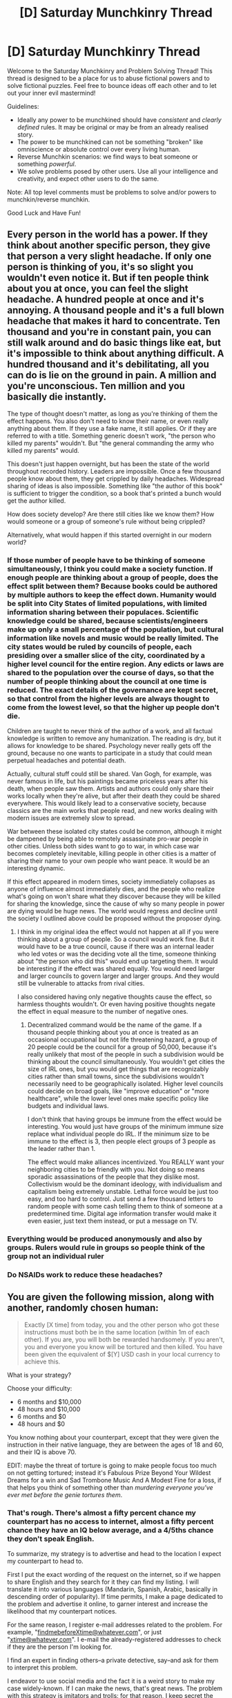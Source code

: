 #+TITLE: [D] Saturday Munchkinry Thread

* [D] Saturday Munchkinry Thread
:PROPERTIES:
:Author: AutoModerator
:Score: 17
:DateUnix: 1534000013.0
:DateShort: 2018-Aug-11
:END:
Welcome to the Saturday Munchkinry and Problem Solving Thread! This thread is designed to be a place for us to abuse fictional powers and to solve fictional puzzles. Feel free to bounce ideas off each other and to let out your inner evil mastermind!

Guidelines:

- Ideally any power to be munchkined should have /consistent/ and /clearly defined/ rules. It may be original or may be from an already realised story.
- The power to be munchkined can not be something "broken" like omniscience or absolute control over every living human.
- Reverse Munchkin scenarios: we find ways to beat someone or something /powerful/.
- We solve problems posed by other users. Use all your intelligence and creativity, and expect other users to do the same.

Note: All top level comments must be problems to solve and/or powers to munchkin/reverse munchkin.

Good Luck and Have Fun!


** Every person in the world has a power. If they think about another specific person, they give that person a very slight headache. If only one person is thinking of you, it's so slight you wouldn't even notice it. But if ten people think about you at once, you can feel the slight headache. A hundred people at once and it's annoying. A thousand people and it's a full blown headache that makes it hard to concentrate. Ten thousand and you're in constant pain, you can still walk around and do basic things like eat, but it's impossible to think about anything difficult. A hundred thousand and it's debilitating, all you can do is lie on the ground in pain. A million and you're unconscious. Ten million and you basically die instantly.

The type of thought doesn't matter, as long as you're thinking of them the effect happens. You also don't need to know their name, or even really anything about them. If they use a fake name, it still applies. Or if they are referred to with a title. Something generic doesn't work, "the person who killed my parents" wouldn't. But "the general commanding the army who killed my parents" would.

This doesn't just happen overnight, but has been the state of the world throughout recorded history. Leaders are impossible. Once a few thousand people know about them, they get crippled by daily headaches. Widespread sharing of ideas is also impossible. Something like "the author of this book" is sufficient to trigger the condition, so a book that's printed a bunch would get the author killed.

How does society develop? Are there still cities like we know them? How would someone or a group of someone's rule without being crippled?

Alternatively, what would happen if this started overnight in our modern world?
:PROPERTIES:
:Author: Watchful1
:Score: 16
:DateUnix: 1534012841.0
:DateShort: 2018-Aug-11
:END:

*** If those number of people have to be thinking of someone simultaneously, I think you could make a society function. If enough people are thinking about a group of people, does the effect split between them? Because books could be authored by multiple authors to keep the effect down. Humanity would be split into City States of limited populations, with limited information sharing between their populaces. Scientific knowledge could be shared, because scientists/engineers make up only a small percentage of the population, but cultural information like novels and music would be really limited. The city states would be ruled by councils of people, each presiding over a smaller slice of the city, coordinated by a higher level council for the entire region. Any edicts or laws are shared to the population over the course of days, so that the number of people thinking about the council at one time is reduced. The exact details of the governance are kept secret, so that control from the higher levels are always thought to come from the lowest level, so that the higher up people don't die.

Children are taught to never think of the author of a work, and all factual knowledge is written to remove any humanization. The reading is dry, but it allows for knowledge to be shared. Psychology never really gets off the ground, because no one wants to participate in a study that could mean perpetual headaches and potential death.

Actually, cultural stuff could still be shared. Van Gogh, for example, was never famous in life, but his paintings became priceless years after his death, when people saw them. Artists and authors could only share their works locally when they're alive, but after their death they could be shared everywhere. This would likely lead to a conservative society, because classics are the main works that people read, and new works dealing with modern issues are extremely slow to spread.

War between these isolated city states could be common, although it might be dampened by being able to remotely assassinate pro-war people in other cities. Unless both sides want to go to war, in which case war becomes completely inevitable, killing people in other cities is a matter of sharing their name to your own people who want peace. It would be an interesting dynamic.

If this effect appeared in modern times, society immediately collapses as anyone of influence almost immediately dies, and the people who realize what's going on won't share what they discover because they will be killed for sharing the knowledge, since the cause of why so many people in power are dying would be huge news. The world would regress and decline until the society I outlined above could be proposed without the proposer dying.
:PROPERTIES:
:Author: sicutumbo
:Score: 12
:DateUnix: 1534016098.0
:DateShort: 2018-Aug-12
:END:

**** I think in my original idea the effect would not happen at all if you were thinking about a group of people. So a council would work fine. But it would have to be a true council, cause if there was an internal leader who led votes or was the deciding vote all the time, someone thinking about "the person who did this" would end up targeting them. It would be interesting if the effect was shared equally. You would need larger and larger councils to govern larger and larger groups. And they would still be vulnerable to attacks from rival cities.

I also considered having only negative thoughts cause the effect, so harmless thoughts wouldn't. Or even having positive thoughts negate the effect in equal measure to the number of negative ones.
:PROPERTIES:
:Author: Watchful1
:Score: 6
:DateUnix: 1534018322.0
:DateShort: 2018-Aug-12
:END:

***** Decentralized command would be the name of the game. If a thousand people thinking about you at once is treated as an occasional occupational but not life threatening hazard, a group of 20 people could be the council for a group of 50,000, because it's really unlikely that most of the people in such a subdivision would be thinking about the council simultaneously. You wouldn't get cities the size of IRL ones, but you would get things that are recognizably cities rather than small towns, since the subdivisions wouldn't necessarily need to be geographically isolated. Higher level councils could decide on broad goals, like "improve education" or "more healthcare", while the lower level ones make specific policy like budgets and individual laws.

I don't think that having groups be immune from the effect would be interesting. You would just have groups of the minimum immune size replace what individual people do IRL. If the minimum size to be immune to the effect is 3, then people elect groups of 3 people as the leader rather than 1.

The effect would make alliances incentivized. You REALLY want your neighboring cities to be friendly with you. Not doing so means sporadic assassinations of the people that they dislike most. Collectivism would be the dominant ideology, with individualism and capitalism being extremely unstable. Lethal force would be just too easy, and too hard to control. Just send a few thousand letters to random people with some cash telling them to think of someone at a predetermined time. Digital age information transfer would make it even easier, just text them instead, or put a message on TV.
:PROPERTIES:
:Author: sicutumbo
:Score: 9
:DateUnix: 1534019430.0
:DateShort: 2018-Aug-12
:END:


*** Everything would be produced anonymously and also by groups. Rulers would rule in groups so people think of the group not an individual ruler
:PROPERTIES:
:Author: RMcD94
:Score: 3
:DateUnix: 1534069555.0
:DateShort: 2018-Aug-12
:END:


*** Do NSAIDs work to reduce these headaches?
:PROPERTIES:
:Author: derefr
:Score: 1
:DateUnix: 1534102889.0
:DateShort: 2018-Aug-13
:END:


** You are given the following mission, along with another, randomly chosen human:

#+begin_quote
  Exactly [X time] from today, you and the other person who got these instructions must both be in the same location (within 1m of each other). If you are, you will both be rewarded handsomely. If you aren't, you and everyone you know will be tortured and then killed. You have been given the equivalent of $[Y] USD cash in your local currency to achieve this.
#+end_quote

What is your strategy?

Choose your difficulty:

- 6 months and $10,000
- 48 hours and $10,000
- 6 months and $0
- 48 hours and $0

You know nothing about your counterpart, except that they were given the instruction in their native language, they are between the ages of 18 and 60, and their IQ is above 70.

EDIT: maybe the threat of torture is going to make people focus too much on not getting tortured; instead it's Fabulous Prize Beyond Your Wildest Dreams for a win and Sad Trombone Music And A Modest Fine for a loss, if that helps you think of something other than /murdering everyone you've ever met before the genie tortures them/.
:PROPERTIES:
:Author: MagicWeasel
:Score: 11
:DateUnix: 1534065360.0
:DateShort: 2018-Aug-12
:END:

*** That's rough. There's almost a fifty percent chance my counterpart has no access to internet, almost a fifty percent chance they have an IQ below average, and a 4/5ths chance they don't speak English.

To summarize, my strategy is to advertise and head to the location I expect my counterpart to head to.

First I put the exact wording of the request on the internet, so if we happen to share English and they search for it they can find my listing. I will translate it into various languages (Mandarin, Spanish, Arabic, basically in descending order of popularity). If time permits, I make a page dedicated to the problem and advertise it online, to garner interest and increase the likelihood that my counterpart notices.

For the same reason, I register e-mail addresses related to the problem. For example, "[[mailto:findmebeforeXtime@whatever.com][findmebeforeXtime@whatever.com]]", or just "[[mailto:xtime@whatever.com][xtime@whatever.com]]". I e-mail the already-registered addresses to check if they are the person I'm looking for.

I find an expert in finding others--a private detective, say--and ask for them to interpret this problem.

I endeavor to use social media and the fact it is a weird story to make my case widely-known. If I can make the news, that's great news. The problem with this strategy is imitators and trolls: for that reason, I keep secret the amount USD that I was given for verification purposes.

If I have only 48 hours... well. I request that anyone reading this pretend they are in that situation, decide what to do, and see if it matches my own strategy (The following): I would head to the most populous urban area on Earth--Tokyo, Japan (according to Wikipedia)--and wait in the airport with a sign until time ran out. My hope is that my counterpart thinks the same way and ends up there. I decided on this after having found no better way to decide where to meet--I thought about landmarks, uniqueness, etc. I discarded the north pole as unreasonable, and various other cities as only important locally. I hope my counterpart also has a passport.

Related: [[https://en.wikipedia.org/wiki/Focal_point_(game_theory)][focal points]]

Final thing: I get cyanide pills for myself and those I know, to be placed in the mouth just before x time. This is just in case anyone wants a way out if I fail. I suppose I'd warn the police as well, but I suspect the evil djinn playing this prank can circumvent the police. I hope the djinn doesn't think to prevent a person from biting down.

If I get to choose, I choose the easiest difficulty or not to play. I doubt the reward is worth the risk.
:PROPERTIES:
:Author: blasted0glass
:Score: 5
:DateUnix: 1534069257.0
:DateShort: 2018-Aug-12
:END:

**** I think heading to the city nearest the centre average of humanity is better than most populous. Most populous changes and is debatable. Something with a lot of flights like London is better too.

Anyway you're fucked because your compatriot will be too poor to get far from their location and if you don't know who they are you won't even be able to get to them in time
:PROPERTIES:
:Author: RMcD94
:Score: 4
:DateUnix: 1534070878.0
:DateShort: 2018-Aug-12
:END:

***** u/MagicWeasel:
#+begin_quote
  will be too poor to get far from their location
#+end_quote

Not if you choose the $10,000 each option! Plenty of money for last minute fares to pretty much anywhere in the world.
:PROPERTIES:
:Author: MagicWeasel
:Score: 3
:DateUnix: 1534078991.0
:DateShort: 2018-Aug-12
:END:


*** Randomly chosen human? What if it is literally impossible for you to meet up in 48 hours? E.g., if the randomly chosen human is an astronaut in space, or a tribal villager in the middle of nowhere who doesn't even know civilization exists, or someone stranded on a deserted island or stuck in a collapsed cave? Or worse, someone in a coma or about to die?

The mission is especially cruel because it's going to be nigh impossible to convince everyone you know that they are about to be tortured and killed in 48 hours, and should commit suicide before then. You would have no choice but to murder them to save them from torture, and even then it is difficult to kill everyone you know within 48 hours.
:PROPERTIES:
:Author: ShiranaiWakaranai
:Score: 5
:DateUnix: 1534076882.0
:DateShort: 2018-Aug-12
:END:

**** Geez, cyanide pills and mass murder: you munchkinry friends are a crazy bunch. If it makes you engage with the problem more, nix the torture/murder part and instead put a more Wholesome But Still Terrible consequence.

Assume that the evil force messing with you is playing reasonable fair in that it's physically possible for you to meet in 48 hours (i.e. not in a coma about to die, stranded on an island, or in space). But nobody's got immortality because of it or anything.

So, going through your questions:

- astronaut: no

- tribal villager: yes, because they can get to Tokyo airport in 48 hours if they wanted to, and $10k would give them the means; you'd have to hope your villager would suddenly be motivated to work out how big the world is

- deserted island: no if we're talking /Castaway/; yes if we're talking /Survivor/

- collapsed cave: no

- coma / about to die: no; I'd assume a coma patient would not be able to get an IQ score of 70 in a comatose state (which I guess would automatically rule out anyone who is asleep being offered the deal, so I will quickly state that the deal was offered to you in the middle of the night and the Mysterious Force woke you up to do so, just to demonstrate you can't use timezones to narrow things down)
:PROPERTIES:
:Author: MagicWeasel
:Score: 7
:DateUnix: 1534077250.0
:DateShort: 2018-Aug-12
:END:

***** u/ShiranaiWakaranai:
#+begin_quote
  tribal villager: yes, because they can get to Tokyo airport in 48 hours if they wanted to, and $10k would give them the means; you'd have to hope your villager would suddenly be motivated to work out how big the world is
#+end_quote

/Imagines 10 tons of meat materializing in front of a tribal villager./ That's local currency for people that still barter goods >_<. Good luck carrying that out of the wilderness and exchanging that for a plane ticket.

Also, even if by some miracle they arrive at Tokyo airport, there's still no way for them to get within 1m of me except by pure chance, since they wouldn't understand the language of any sign I hold up, nor would I understand their tribal languages. Unless the Mysterious Force has a unique avatar I can draw on my sign.

#+begin_quote
  Geez, cyanide pills and mass murder: you munchkinry friends are a crazy bunch. If it makes you engage with the problem more, nix the torture/murder part and instead put a more Wholesome But Still Terrible consequence.
#+end_quote

The reason we're thinking about failure is because this mission is really hard if the other person doesn't have internet. Other than hoping for a miracle like happening to choose the same location to be at after exactly 48 hours, and even then the 1m restriction makes that exceedingly unlikely. Though I suppose, we could try something clever about the 1m restriction: Graft tons of extra skin onto yourself, in long strings that you can drag around. Lay down massive trails of skin and hope that the other person is within 1m of your skin strings.
:PROPERTIES:
:Author: ShiranaiWakaranai
:Score: 6
:DateUnix: 1534093280.0
:DateShort: 2018-Aug-12
:END:

****** u/MagicWeasel:
#+begin_quote
  Imagines 10 tons of meat materializing in front of a tribal villager. That's local currency for people that still barter goods >_<
#+end_quote

OK, let's do this. It's dried meat for ease of transport.

I'm one of the Sentinelese, who are not only an uncontacted tribe, but they're doing everything in their power to remain so.

One gimme: my mate Greg speaks another, nearby language to a small degree. Very few people except probably for the Sentinelese live in completely monolingual bubbles so you gotta give me that gimme.

--------------

"Those people who come sometimes, the ones we keep killing for $reason, there's a lot more of them then there are of us, aren't there? And I've just gone and asked everyone else on this island and none of them got the offer, and I would notice if someone got a huge amount of dried meat. So I guess I've got to get out of here. Greg, I'll give your wife a month's supply of meat if you come with me, since you grew up on a neighboring island until you were 6 and still remember some of the local language there. Good? Good. Let's go. We'll take as much meat as we can carry, that should be enough to get to any of these local islands, which for all I know could be the only place people live."

--------------

"Greg, is he telling the truth? The Earth can't have /that/ many people on it. Okay, where do most of them live? 'Chi-na', never heard of it. Okay, let's go there. Wait, they're saying that people won't take dried meat? But it's really good meat! Better than fish, I think it's from one of those animals that washes to shore sometimes. Okay. What do people take? Coloured bits of paper? I hate these people and their crazy superstitions but let's do it. Will they exchange the coloured paper for some of the meat I left back home? I don't trust this coloured paper idea so I'd want to keep the rest of it. Coo, they will if we promise to escort them because our island tends to shoot visitors? That's fair enough. Tell them we'll need to do it afterwards, we only have 36 hours and it'll take too long to row - what the fuck is that thing? They say that can get to our island in twenty minutes? OK, but that's only because I don't want everyone I know to get horribly tortured."

--------------

"Cool, so, Greg, can you have them take us to this China place? Wait they are telling us we need to fly like a bird? Oh god in one of those horrible metal things we keep shooting? I don't like this. But I'll sacrifice myself for my family if it comes to that. Let's go. What, we need another person with us? They speak /another/ language? What do we need three languages for? This is stupid."

--------------

"So, this China place we're going to - very comfortable seats, by the way - where do most of the people live? Oh, the most important city is a place called Beijing? Let's go there, then. Oh, that's where this thing is taking us? Really convenient. Oh, it's a building that is full of people from all over the world who have just arrived? That sounds like my sort of place. If the other person doesn't live here, they'll find us, right?"

--------------

SOON, AN AMERICAN COLLEGE STUDENT AND HER BEST FRIEND ARRIVE IN BEIJING INTERNATIONAL AIRPORT AND SCOUR THE ARRIVALS TERMINAL. NERVOUSLY, THEY FIDGET WITH THE CYANIDE PILLS IN THEIR RESPECTIVE POCKETS

"You know what Stacy, I thought this was going to be impossible - I mean, even if they thought to go to Beijing international airport, we'd never find them enough to get within 1m of them - but there's two guys here dressed in loincloths with a huge pile of meat in front of them, glaring at everyone."
:PROPERTIES:
:Author: MagicWeasel
:Score: 11
:DateUnix: 1534114989.0
:DateShort: 2018-Aug-13
:END:


****** u/blasted0glass:
#+begin_quote
  Geez, cyanide pills and mass murder: you munchkinry friends are a crazy bunch.
#+end_quote

So sane it looks crazy. (Don't trust people who make that excuse!)

#+begin_quote
  Imagines 10 tons of meat materializing in front of a tribal villager.
#+end_quote

If that happened to me, I'd hold a feast instead of bothering to try to find this random other person. Two birds with one stone--lace the meat with poison.

#+begin_quote
  Graft tons of extra skin onto yourself
#+end_quote

Ah, what about cremating yourself and using your $10K to finance someone's travel to all the major population centers, aerosolizing your remains? With six months you could probably diffuse into the entire atmosphere. Your friends and family will miss you, but at least you know you did the right thing.

Edit: It occurs to me that I could amputate both my legs for the aersolization and get almost the same benefit, minus my death. So... just have to work on convincing people I'm sane at that point.
:PROPERTIES:
:Author: blasted0glass
:Score: 4
:DateUnix: 1534098463.0
:DateShort: 2018-Aug-12
:END:


** Every human on the planet is suddenly replaced with an identical copy of you, each copy indistinguishable from you in your current state. Some fudging is involved in cases where your copy would be in a different position or velocity than you (e.g. sitting down in a car while you are standing up at home). Clothes and protective equipment are resized to fit the copy so it's unlikely anyone will die immediately, but the death toll will probably begin to rise quickly after a few seconds (car crashes, power failure, dangerous environments, etc.).

Some possible variations to this scenario: - People are replaced not instantly but gradually over time. - You know in advance/are the one who instantiates the change. How do you plan for this scenario given a day, month, year, decade, etc.? - Only people's minds are replaced, but not their bodies (as closely as a mind can be without replacing genetic information, meaning that some people may initially have your memories, skills, and personality but develop radically differently over time)

How do you make the most out of this scenario or any of the variations?
:PROPERTIES:
:Author: Massim0g
:Score: 8
:DateUnix: 1534004748.0
:DateShort: 2018-Aug-11
:END:

*** "Oh fuck, where's the captain and why am I in his seat! Holy shit, you're me too! What the fuck is going on?"

"I don't have a fucking clue. I'll check in the back, but stay here and look at those controls, try to get familiar with them just in case. Don't touch anything yet." /Unclicks seat belt and gets up./ "Goddamnit how do I open this fucking door."

"Okay fuck, it's dark, is there a cellphone in my pocket? Oh, a flashlight, that'll work. Okay, there's the steering wheel-like thingy, there's the throttle, there's the horizon indicator, level, good - thank god everything is in English - but what the fuck is this TFC knob? STD? RST? CTR? Hold on, where's the fuel gauge? Speed, altitude, hydraulic pressure, dammit copilot's stuff is the same, where the fuck is the fucking fuel gauge?! VOR, ADF? Heard about that, no idea how to actually use it. Seriously, this is not cool, where in the everloving fuck is the goddamn fuel gauge?! I'm gonna die. Wait, there's a button there that says fuel. Oh my god. What happens if I push it? Okay, there's a button near it that says gear, does it possibly dump the fuel? Not gonna press it to find out."

"Yo, we're all the same fucking dude. For real. No captain on board. We checked."

"Oh my god." /Pauses./ "I don't even know how to ask air traffic control for help. What if I'm fucking air traffic control too?" /Pauses again./ "Okay dude, go tell the others to start making calls if they can, see if they can reach someone with an internet connection to find some instructions for us."

"It'll be tricky. I heard a few of them saying their phones were locked and the language appeared to be Chinese."

"Oh fuck."

"Yeah."

"Umm, alright, well then have them try to work on it, and maybe someone's phone will be unlocked and they can make a call."

"I'm on it."

"... okay, back to the fuel gauge. Fuck fuck fuck, not it, not it. Wait, there! Total fuel 36.3 kgs x 1000. Okay, not sure if that's a lot, but it seems to be going down very, very slowly. Alright, theoretically, this thing is on autopilot and we're headed almost straight towards an airport with a long enough runway for a skilled pilot to land on it. Just maybe not me. Let's see if I can pull up a map."

"Hey, there's no cell service but one guy got his phone working over the in-flight wifi, called a random contact on Skype, the contact is another one of us but he has access to Google. He wants to know what type of plane we're in."

"Oh fuck. Um, it has four engines. The fuel tank holds at least 36,300 kilograms of fuel. Fuck fuck fuck. Okay, your lanyard says Cathay Pacific on it. Ask for someone to check their tickets, maybe they can Google what flight we're on and figure out what kind of plane this is."

"Be right back."

"... oh fuck, we're all gonna die. Okay, map. Sweet, there it is; wait, fuck, the knob says MAP, is it an acronym or an actual map? Alright, just in case, I'll wait on that until the other Me comes back. Let's figure out the autopilot settings. What the fuck are all these fucking buttons on the ceiling? No, no, no, no, no, 'Ext pwr 1?' Does that fucking shut off the power? Oh god. Alright, no, no, no, not it, oh cool a compass, alright I give up on the ceiling shit, maybe on the front panel."

"Okay, we got the flight number, we're looking up what kind of aircraft it is right now."

"Good, hey, I'm trying to figure out where we are at the moment, I found this knob here that says MAP, I think it's probably safe to flick it and see if we get a map. What do y-"

"Dude, the passengers have a display of where we are, it looked like we were over the Pacific heading towards the coast of China. I swear to god, just leave the fucking switches alone until we get more information."

"Got it."

To Be Continued.
:PROPERTIES:
:Author: Norseman2
:Score: 29
:DateUnix: 1534015731.0
:DateShort: 2018-Aug-11
:END:

**** Please continue this, get a movie deal, become the new Rome Sweet Rome - except instead of disappearing to write a screenplay, stay and write the story in reddit comments for me. Thank you!
:PROPERTIES:
:Author: MagicWeasel
:Score: 4
:DateUnix: 1534036149.0
:DateShort: 2018-Aug-12
:END:


**** Best thing I've read in a while. Do you write anything else?
:PROPERTIES:
:Author: zehguga
:Score: 2
:DateUnix: 1534251801.0
:DateShort: 2018-Aug-14
:END:


**** This was amazing, will it be continued?
:PROPERTIES:
:Author: wilczek24
:Score: 2
:DateUnix: 1535721158.0
:DateShort: 2018-Aug-31
:END:


**** Great! Did you post a continuation somewhere?
:PROPERTIES:
:Author: dinoseen
:Score: 2
:DateUnix: 1538215924.0
:DateShort: 2018-Sep-29
:END:


*** If I'm the one who instantiates the change, I refuse to do it because that's killing 7 billion people and also needlessly putting humanity at risk.

If I know it's going to happen in the future, I make sure I obtain piloting, driving, and navigation skills so that a greater number of my copies will survive. I also try to obtain a good fundamental knowledge of everything, so that each of my clones can rapidly specialize after the change. I compile learning resources of very many fields on the internet--I try to make sure specialized knowledge is available of many fields for immediate download, so that when the change occurs specialization can be rapid.

At the moment of the change a race starts, between 'how long does it take for infrastructure to collapse' vs 'how long does it take for my clones to learn how to do every single human job without anyone to teach them'. I'm not optimistic about our chances of success, but I take steps to make it more likely my clones and I will survive.

Combine that with 'hidden illnesses are likely to kill us all at the same time' and 'everyone is genetically identical', and the outlook for humanity is particularly poor. If I have enough time before the change, I try to set things up to rapidly increase genetic variance (ie reproduce a lot in a short amount of time with the help of technology and stored gametes) but I don't think that's a challenge I can prepare for adequately.

It would be hard to convince anyone that this event is about to occur. If I can somehow convince others, I get their help setting up genetic banks and guides for professions so that the transition doesn't have to be the end of humanity.

In the case that this happens unexpectedly, we're probably doomed. All of my clones (which are copies of me and share the same goals) try to immediately figure out a way to make non-cloned humans from whatever genetic stores happen to be around. I don't think I can figure that out before the power shuts off. Any clones that can figure out what they should be doing to help maintain infrastructure obviously do that instead--so if I find myself in a powerplant, I'm going to try to keep it running--but again, without the specific knowledge it won't be long before everything falls apart.

In the case that the change is gradual, I figure out how to set things up so that humans are invulnerable to my copies replacing them. If that isn't possible I focus more on transferring knowledge. Depending on the rate of replacement, we might be able to transfer all relevant knowledge and also discover a way of reproducing in the long term: then 'the species of blasted0glass' takes on new goals. I don't consider that species as worthy as humanity, but it is better than nothing.

In the case that the change is 'mind only' and not entire bodies, the infrastructure collapse is unfortunate but not species-ending, so the long-term chances of survival for humanity are much better. I think this is the situation I prefer if the replacement has to happen at all.
:PROPERTIES:
:Author: blasted0glass
:Score: 12
:DateUnix: 1534013123.0
:DateShort: 2018-Aug-11
:END:

**** u/Norseman2:
#+begin_quote
  If I'm the one who instantiates the change, I refuse to do it because that's killing 7 billion people and also needlessly putting humanity at risk.
#+end_quote

Not just at risk. If all of humanity becomes one person, the human race would almost certainly be extinct in a lifetime. There's a slim chance of avoiding extinction if the person to get copied is a reproductive-age woman with a background in assisted reproduction technology who is willing and able to use sperm from sperm banks to create viable, genetically-diverse offspring. In this case, it's conceivable that inbreeding could be avoided by producing at least multiple sequential generations as quickly as possible, before the preserved sperm loses viability, though viability loss might happen in under a year if continued electrical power cannot be maintained.
:PROPERTIES:
:Author: Norseman2
:Score: 11
:DateUnix: 1534024489.0
:DateShort: 2018-Aug-12
:END:

***** My concerns exactly.
:PROPERTIES:
:Author: blasted0glass
:Score: 6
:DateUnix: 1534025742.0
:DateShort: 2018-Aug-12
:END:


**** > It would be hard to convince anyone that this event is about to occur. If I can somehow convince others, I get their help setting up genetic banks and guides for professions so that the transition doesn't have to be the end of humanity.

I suspect that this is understating the difficulty of convincing others. Supposing you do actually succeed in convincing someone that they are about to be replaced, you now also have to convince them that killing you won't stop them from being replaced. If you try to do this convincing on a large scale, odds are either no one believes you or someone puts a bullet in your head.
:PROPERTIES:
:Author: ShiranaiWakaranai
:Score: 3
:DateUnix: 1534077873.0
:DateShort: 2018-Aug-12
:END:

***** I'm not sure how I was convinced myself that the event is about to happen. I wouldn't even try to convince anyone else without some sort of evidence... I can't imagine what it would be, though.

I hadn't considered the 'kill first' angle. If I thought it would work, I'd consider doing it myself. Humanity is at risk after all.
:PROPERTIES:
:Author: blasted0glass
:Score: 1
:DateUnix: 1534097802.0
:DateShort: 2018-Aug-12
:END:


**** Do you want your copies to survive? 7 billion seems an unrequired amount
:PROPERTIES:
:Author: RMcD94
:Score: 1
:DateUnix: 1534069788.0
:DateShort: 2018-Aug-12
:END:


*** There would be soon only some millions left of me.

Maybe I need to explain that.

I often joke: If I ever got a time machine I will kill myself (in the past), to see what happens.

Now, I'm not stupid (or suicidal), so past-me would know what future-me plans to do. And so past-me plans to kill everyone that looks like future-me (like exact copies of me).

Of course, I would probably not follow through with that. But if 1% does start killing copy-me's, the rest will start too. And some will be able to start a nuclear war. Or be in a lab with highly deadly diseases.
:PROPERTIES:
:Author: norax1
:Score: 1
:DateUnix: 1534022719.0
:DateShort: 2018-Aug-12
:END:


** It is the morning of the 1st of June, just past midnight. You are having an incredibly vivid dream. A dark, indistinct figure has appeared before you, offering to grant you a single wish if you will compete in their "Great Game".

The Game is this: you and 99 other people in your home town/city must fight to the death, with the last survivor being crowned the victor and awarded their one wish. An intangible sphere will enclose an area 3 miles in radius, centred right in the middle of your town/city. If you step out of this sphere, you will die. Over the next 30 days, the sphere will shrink continually, until it shrinks away to nothing at midnight on the 30th of June. Only you and your opponents will be able to percieve the sphere - to everyone else it will be completely invisible.

Would you take the figure's offer? If so, how would you go about achieving victory over the month to come?
:PROPERTIES:
:Author: Boron_the_Moron
:Score: 7
:DateUnix: 1534014526.0
:DateShort: 2018-Aug-11
:END:

*** I will assume that this wish has cosmic, but finite power, you can wish for more wishes but their total power doesn't grow, and therefore your reward can be seen as a finite nonregenerating mana pool for arbitrary magic.

Spread the word that among your wishes will be to resurrect everyone who would have wished the same for you. Arbitrary magic is quite useful for acausal trade.

At the beginning, it is unwise to try to kill people you meet - it has a good chance of getting you killed instead, and if you succeed you're still 1 out of 99. Also modern citizens seem like their psyche might have problems with it. Teaming is OP. Try to find people who will at least pay lip service to planning to make the above wish, which shouldn't be hard, because who wouldn't?

With luck, the team grows to encompass everyone or almost everyone, and then this is turned into a social deduction game. Good wins if the town can agree on one trustworthy person to make the wish, and a system of exiling people that does not lead to anarchy before the game is over.
:PROPERTIES:
:Author: Gurkenglas
:Score: 12
:DateUnix: 1534024778.0
:DateShort: 2018-Aug-12
:END:

**** Making lip service doesn't work you have to commit to it and if you doubt your own commitment you are fucked
:PROPERTIES:
:Author: RMcD94
:Score: 1
:DateUnix: 1534069947.0
:DateShort: 2018-Aug-12
:END:

***** Lip service is just for the start, for gathering the team and when many think they can skip out on making the wish. Later you have a few days/weeks to go into detail on how the acausal trade works, and convince everyone including yourself to go through with it.
:PROPERTIES:
:Author: Gurkenglas
:Score: 1
:DateUnix: 1534094106.0
:DateShort: 2018-Aug-12
:END:


**** What would you do if someone argued that there's no way of knowing if you're allowed to wish for more wishes? It may well be that one wish is all you get, and/or the dark figure may reject any wish that is too complex (so trying to phrase your one wish to get multiple wishes-worth of utility won't work). After all, you weren't explicitly told that you could wish for more wishes - that's pure supposition on your part. And if you can't get more wishes, then spending your one wish to resurrect everyone, and effectively render the whole Game moot, would be a massive waste.

On top of that, remember that the Great Game is voluntary. All 100 players willingly agreed to the dark figure's offer. They all agreed to compete in a blood sport, revolving around killing their fellow man. That will likely skew the competitors more towards being treacherous murderers than the average person. Your mass-alliance plan could be compromised by its very first member. How would you account for that?
:PROPERTIES:
:Author: Boron_the_Moron
:Score: 1
:DateUnix: 1534155878.0
:DateShort: 2018-Aug-13
:END:

***** I assumed that I can split the wish because it is hard to say what counts as "one wish" - I could wish for sorcerous power, which might let me do such things as divining what others would have done and resurrecting them. The powers you wish for don't even have to be magic - eldritch IQ should be quite enough to implement the other's wishes. If we assume the "one" must actually stand for something since the dark figure said it, we could hope it to mean "finite".

If we later find out the wish isn't even strong enough to undo the deaths (perhaps it's fueled by the sacrifice of 99?), we can agree ahead of time that the wish can then be spent another way.

It isn't a great method of finding trustworthy people, but in the end even blood sport could decide who gets to make the wish. In that scenario, a fitting wish to spread word on would be to grant everyone mana proportionally to the probability they had to win. It might even appease the dark figure if he's the sort of DM who would be annoyed by their coliseum becoming a hugfest. (That mana is then spent on what they would have wished for - perhaps they think their dead family deserves resurrection more than they do.)

As for participant bias, I think desperate wishers and munchkins who realize that resurrection is possible are more common than bloodthirsty killers, but maybe that's just my bubble.
:PROPERTIES:
:Author: Gurkenglas
:Score: 2
:DateUnix: 1534161911.0
:DateShort: 2018-Aug-13
:END:


*** I'm not sure if I'd actually take it.

My strategy would be to take the offer, rent an apartment as close to the city center as possible. I'd fill the apartment with provisions on the first day, and also a trunk to hide in. I'd enlist the help of my friends to move as fast as possible--in fact, I'd also get a friend to be the one to sign the lease so that they can leave later and make the house seem unoccupied.

I'd tell my friends of the circumstances and use them to get things I need from outside.

My logic regarding this situation is thus: killing people directly is a great way to get arrested or stopped by non-participants. It's going to look suspicious when murder rates shoot way up in this location, and the perpetrators die inexplicably when taken out of it.

So I have a friend call in a chemical attack threat. They'll evacuate the area. I'll hide in my trunk, and other participants won't know to hide--they'll get violent with emergency services and get taken out one way or another. If that is insufficient to remove the competition, I'll have another friend let the authorities know that terrorists are hiding in the area and that they'll attack anyone trying to remove them (they will!).

Maybe hiding in something other than a trunk is better. I feel like this strategy could use improvements. Suggestions welcome.
:PROPERTIES:
:Author: blasted0glass
:Score: 7
:DateUnix: 1534026826.0
:DateShort: 2018-Aug-12
:END:

**** Having friends call in threats like that is a good way to get all of your friends arrested. Of course, clever use of your wish could fix that and all the other problems easily, but getting them to believe you is going to be tough.
:PROPERTIES:
:Author: Frommerman
:Score: 3
:DateUnix: 1534088385.0
:DateShort: 2018-Aug-12
:END:

***** u/blasted0glass:
#+begin_quote
  Having friends call in threats like that is a good way to get all of your friends arrested.
#+end_quote

True. That's why I wouldn't call in myself. Chemical attack is oddly plausible (many people are going to be apparently going crazy and dying shortly thereafter) but the authorities are still going to want to know how my friends knew. The risk that I also get implicated is unfortunately strong.
:PROPERTIES:
:Author: blasted0glass
:Score: 1
:DateUnix: 1534099203.0
:DateShort: 2018-Aug-12
:END:


*** Yeah, I would take it. Depending what he can fulfill. Immortality for all? New knowledge? Changing the past? Giving me enough power to make more wishes true, than he will. Or just a plan with enough information to achieve my goals.

I would try to let the other 99 people know, I will wish for everyone to be alive. And that I want to work with anyone who wants together.

If I really win, I will wish something else. Like no oil or coal or gas in the earth (or better so cheaply available). Of course I would first check what would effect climate change the most. Or what the guy do.

I would try to win by forming a group with the others who want and kill everyone inside the bubble. Maybe starting fires.

I would also get outside help by employing mercenaries. (The dark web will help, even if most hitman there are police officers.)
:PROPERTIES:
:Author: norax1
:Score: 0
:DateUnix: 1534023474.0
:DateShort: 2018-Aug-12
:END:

**** If someone else wins, they can formulate their resurrection wish to bring you back, make you hallucinate that you won, check if you would go through with it, and undo your resurrection if you don't. How do you know you actually won? Maybe you should go through with it :P
:PROPERTIES:
:Author: Gurkenglas
:Score: 2
:DateUnix: 1534025458.0
:DateShort: 2018-Aug-12
:END:

***** It is more likely someone tries to kill my "this didn't happened" group by infiltrating it.

So I hope someone outside the group likes my idea.

Anyhow, try to make a password with the sociopath genie. Depending on the wish, it could save you in such a scenario.
:PROPERTIES:
:Author: norax1
:Score: 1
:DateUnix: 1534026904.0
:DateShort: 2018-Aug-12
:END:

****** The group doesn't just want to make this have never happened, that would be pointless, they could have just refused to play. If the wishing power is only just enough to resurrect everyone who died, this plan is stupid.

If you hallucinate that you win, of course you imagine him telling you the password you set up.

I could imagine the solution to end up being something like twenty people drafting up a contract reading:

#+begin_quote
  If Sally would have wished this document to come true, she gets resurrected and a pony.

  If norax1 would have wished this document to come true, he gets resurrected and his portion of wishing power converted to money and donated to climate change lobbyists.

  If Yudkowsky would have wished this document to come true, he gets resurrected and a hard drive whose contents maximize the future satisfaction of humanity's CEV.

  ...
#+end_quote
:PROPERTIES:
:Author: Gurkenglas
:Score: 1
:DateUnix: 1534031114.0
:DateShort: 2018-Aug-12
:END:

******* You complain about the wording for a wish in a fantasy setting we don't know the rules. And give fucking stupid worded wishes yourself. Loophole: I can wish for the document to be true... as my second wish... i don't get one? Uups.

The genie would need to give me the password. And I said it depends on the wish and gave examples...

Most wish granting powers have as a rule no more wishes. Did I skip OP stating otherwise? Or what you can wish for? Or when (for example at the start when you have to decide if you play)?

So what would happen if I said no? 100 people running around killing not more than 6 miles away for 30 days... Maybe without me knowing why. (Memory loss magic) i could leave, but would I?
:PROPERTIES:
:Author: norax1
:Score: 1
:DateUnix: 1534032053.0
:DateShort: 2018-Aug-12
:END:

******** 6.0 miles = 9.7 kilometres ^{1 mile = 1.6km}

^{I'm a bot. Downvote to remove.}

--------------

^{|} ^{[[https://www.reddit.com/user/Bot_Metric/comments/8lt7af/i_am_a_bot/][Info]]} ^{|} ^{[[https://www.reddit.com/message/compose?to=Ttime5][PM]]} ^{|} ^{[[https://www.reddit.com/message/compose?to=Bot_Metric&subject=stats&message=Send%20this%20message%20to%20get%20some%20stats!][Stats]]} ^{|} ^{[[https://www.reddit.com/message/compose?to=Bot_Metric&subject=Blacklist%20this%20subreddit&message=rational][Remove_from_this_subreddit]]} ^{|} ^{[[https://www.reddit.com/user/Bot_Metric/comments/8lt9lf/donate/][Support_me]]} ^{|} ^{[[https://www.reddit.com/user/Bot_Metric/comments/8o9vgz/updates/][v.4.4.1]]} ^{|}
:PROPERTIES:
:Author: Bot_Metric
:Score: 4
:DateUnix: 1534032078.0
:DateShort: 2018-Aug-12
:END:


******** u/Boron_the_Moron:
#+begin_quote
  Most wish granting powers have as a rule no more wishes. Did I skip OP stating otherwise? Or what you can wish for? Or when (for example at the start when you have to decide if you play)?
#+end_quote

I will confess to intentionally wording the rules of the wish ambiguously, to obscure what one could actually achieve with it. The idea being to leave some doubt as to whether or not killing 99 people for one wish would actually be worth it.

However, my intent was that you wouldn't get to discuss the wishing possibilities with the dark figure at the start. You would have to accept the terms of the Game at face value, and just hope that you survive to get your wish.
:PROPERTIES:
:Author: Boron_the_Moron
:Score: 1
:DateUnix: 1534034939.0
:DateShort: 2018-Aug-12
:END:

********* In that case I would act like I said I would.

Trying to get a group together. Maybe even writing a contract with a loophole.

Maybe using secretly a mercenary as middle man. (With headphone and videocameras)

Getting hitman to kill the others. And poison for my group. If I remember correct, there are some that show symptoms only after 2 weeks.

Starting fires and drive by shootings. Blaming other players and hoping police will catch them.

Maybe getting safehouses by secretly killing the people in houses/flats. And hoping nobody moves in within the month. And police will lose interest after two weeks.

Also I will have the bubble shrinking measured and monitored. Trying to kill others so that most players are in my preferred area.

And the evil and immoral stuff (that can be pinned on me or can't be kept secret) will only be done after other players made the public aware of something (like calling an evacuation or burn down whole neigboorhoods)

So my starting strategy is to act like a group player, and keep my head down, while getting hitman and mercenaries to kill the others.

While getting prepared in secret for the endgame. (Safehouses and weapons) And information where the bubble center will be
:PROPERTIES:
:Author: norax1
:Score: 1
:DateUnix: 1534059100.0
:DateShort: 2018-Aug-12
:END:


****** u/Boron_the_Moron:
#+begin_quote
  Anyhow, try to make a password with the sociopath genie. Depending on the wish, it could save you in such a scenario.
#+end_quote

I'm not sure what you mean by this. Could you explain?
:PROPERTIES:
:Author: Boron_the_Moron
:Score: 0
:DateUnix: 1534029415.0
:DateShort: 2018-Aug-12
:END:

******* Well you could tell the genie at the beginning: only if I win, tell me the phrase "c3p0 is more annoying than sith jar-jar." Or something like: Only count my wish if I say 1234 before and after.

Now, you have a password for a safer communication. If I wasted my wish with this: "Make him see you telling him 'you won' and report back what he says."

You could find out if you where in a simulation.

If the genie accepts the 1234 rule you could always say: "i wish this never happened."

And still make your real wish.

If I wished "make him believe he won and tell me his reaction", a password is useless
:PROPERTIES:
:Author: norax1
:Score: 1
:DateUnix: 1534030571.0
:DateShort: 2018-Aug-12
:END:
